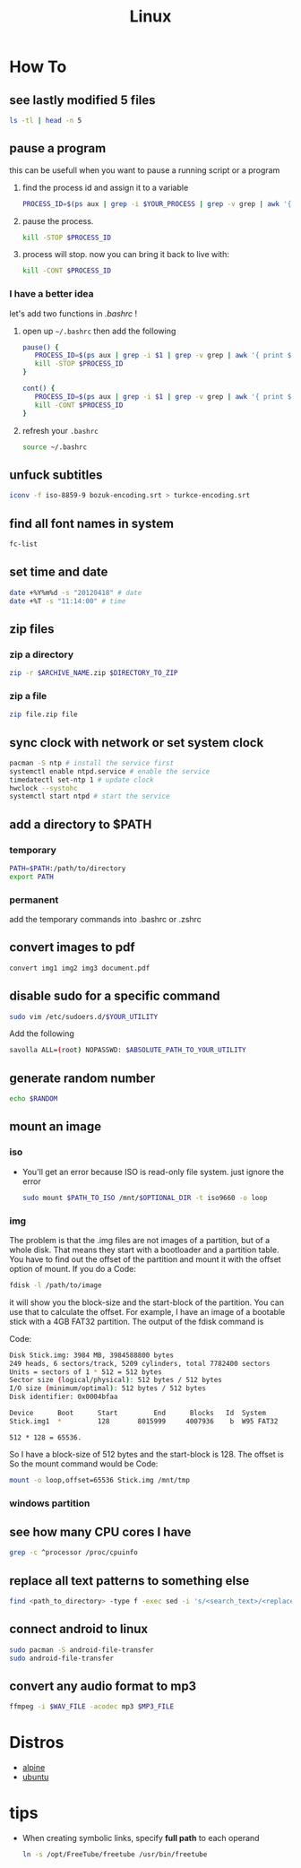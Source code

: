 #+TITLE: Linux
#+STARTUP: overview

* How To
** see lastly modified 5 files
#+begin_src sh
ls -tl | head -n 5
#+end_src
** pause a program
this can be usefull when you want to pause a running script or a program
1. find the process id and assign it to a variable
   #+begin_src sh
   PROCESS_ID=$(ps aux | grep -i $YOUR_PROCESS | grep -v grep | awk '{ print $2 }')
   #+end_src
2. pause the process.
   #+begin_src sh
   kill -STOP $PROCESS_ID
   #+end_src
3. process will stop. now you can bring it back to live with:
   #+begin_src sh
   kill -CONT $PROCESS_ID
   #+end_src

*** I have a better idea
let's add two functions in /.bashrc/ !
1. open up =~/.bashrc= then add the following
   #+begin_src sh
pause() {
   PROCESS_ID=$(ps aux | grep -i $1 | grep -v grep | awk '{ print $2 }')
   kill -STOP $PROCESS_ID
}

cont() {
   PROCESS_ID=$(ps aux | grep -i $1 | grep -v grep | awk '{ print $2 }')
   kill -CONT $PROCESS_ID
}
   #+end_src

2. refresh your =.bashrc=
   #+begin_src sh
source ~/.bashrc
   #+end_src
** unfuck subtitles
#+begin_src bash
iconv -f iso-8859-9 bozuk-encoding.srt > turkce-encoding.srt
#+end_src
** find all font names in system
    #+BEGIN_SRC bash
    fc-list
    #+END_SRC

** set time and date
   #+BEGIN_SRC bash
   date +%Y%m%d -s "20120418" # date
   date +%T -s "11:14:00" # time
   #+END_SRC

** zip files
*** zip a directory

   #+BEGIN_SRC bash
   zip -r $ARCHIVE_NAME.zip $DIRECTORY_TO_ZIP
   #+END_SRC
*** zip a file

#+begin_src sh
zip file.zip file
#+end_src

** sync clock with network or set system clock
   #+BEGIN_SRC bash
   pacman -S ntp # install the service first
   systemctl enable ntpd.service # enable the service
   timedatectl set-ntp 1 # update clock
   hwclock --systohc
   systemctl start ntpd # start the service
   #+END_SRC

** add a directory to $PATH
*** temporary
#+BEGIN_SRC bash
PATH=$PATH:/path/to/directory
export PATH
#+END_SRC
*** permanent
add the temporary commands into .bashrc or .zshrc
** convert images to pdf

#+begin_src sh
convert img1 img2 img3 document.pdf
#+end_src
** disable sudo for a specific command

#+begin_src sh
sudo vim /etc/sudoers.d/$YOUR_UTILITY
#+end_src

Add the following

#+begin_src sh
savolla ALL=(root) NOPASSWD: $ABSOLUTE_PATH_TO_YOUR_UTILITY
#+end_src

** generate random number
#+begin_src sh
echo $RANDOM
#+end_src

#+RESULTS:
: 29712
** mount an image
*** iso

+ You'll get an error because ISO is read-only file system. just ignore the error

  #+begin_src sh
sudo mount $PATH_TO_ISO /mnt/$OPTIONAL_DIR -t iso9660 -o loop
  #+end_src

*** img
The problem is that the .img files are not images of a partition, but of a whole disk. That means they start with a bootloader and a partition table. You have to find out the offset of the partition and mount it with the offset option of mount.
If you do a
Code:

#+begin_src sh
fdisk -l /path/to/image
#+end_src

it will show you the block-size and the start-block of the partition. You can use that to calculate the offset.
For example, I have an image of a bootable stick with a 4GB FAT32 partition. The output of the fdisk command is

Code:
#+begin_src sh
Disk Stick.img: 3984 MB, 3984588800 bytes
249 heads, 6 sectors/track, 5209 cylinders, total 7782400 sectors
Units = sectors of 1 * 512 = 512 bytes
Sector size (logical/physical): 512 bytes / 512 bytes
I/O size (minimum/optimal): 512 bytes / 512 bytes
Disk identifier: 0x0004bfaa

Device      Boot      Start         End      Blocks   Id  System
Stick.img1  *         128       8015999     4007936    b  W95 FAT32
#+end_src

~512 * 128 = 65536.~

So I have a block-size of 512 bytes and the start-block is 128. The offset is
So the mount command would be
Code:

#+begin_src sh
mount -o loop,offset=65536 Stick.img /mnt/tmp
#+end_src

*** windows partition
** see how many CPU cores I have

#+begin_src sh
grep -c ^processor /proc/cpuinfo
#+end_src
** replace all text patterns to something else

#+begin_src sh
find <path_to_directory> -type f -exec sed -i 's/<search_text>/<replace_text>/g' {} \;
#+end_src
** connect android to linux

#+begin_src sh
sudo pacman -S android-file-transfer
sudo android-file-transfer
#+end_src
** convert any audio format to mp3

#+begin_src sh
ffmpeg -i $WAV_FILE -acodec mp3 $MP3_FILE
#+end_src

* Distros
 * [[./alpine.org][alpine]]
 * [[./ubuntu.org][ubuntu]]
* tips

+ When creating symbolic links, specify *full path* to each operand

  #+begin_src sh
ln -s /opt/FreeTube/freetube /usr/bin/freetube
  #+end_src
